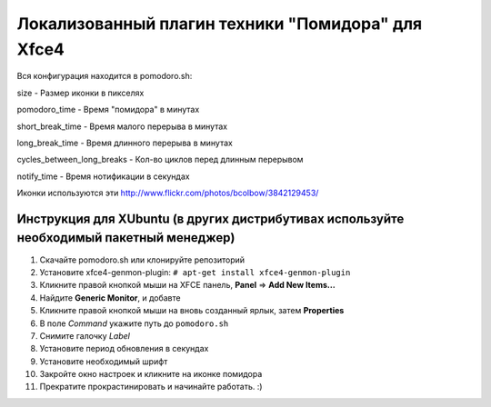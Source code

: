 Локализованный плагин техники "Помидора" для Xfce4
===============================

Вся конфигурация находится в pomodoro.sh:

size - Размер иконки в пикселях

pomodoro_time - Время "помидора" в минутах

short_break_time - Время малого перерыва в минутах

long_break_time - Время длинного перерыва в минутах

cycles_between_long_breaks - Кол-во циклов перед длинным перерывом

notify_time - Время нотификации в секундах

Иконки используются эти http://www.flickr.com/photos/bcolbow/3842129453/

Инструкция для XUbuntu (в других дистрибутивах используйте необходимый пакетный менеджер)
------------------------------------------------------------------
#. Скачайте pomodoro.sh или клонируйте репозиторий
#. Установите xfce4-genmon-plugin: ``# apt-get install xfce4-genmon-plugin``
#. Кликните правой кнопкой мыши на XFCE панель, **Panel** => **Add New Items...**
#. Найдите **Generic Monitor**, и добавте
#. Кликните правой кнопкой мыши на вновь созданный ярлык, затем **Properties**
#. В поле *Command* укажите путь до ``pomodoro.sh``
#. Снимите галочку *Label*
#. Установите период обновления в секундах
#. Установите необходимый шрифт
#. Закройте окно настроек и кликните на иконке помидора
#. Прекратите прокрастинировать и начинайте работать. :)
